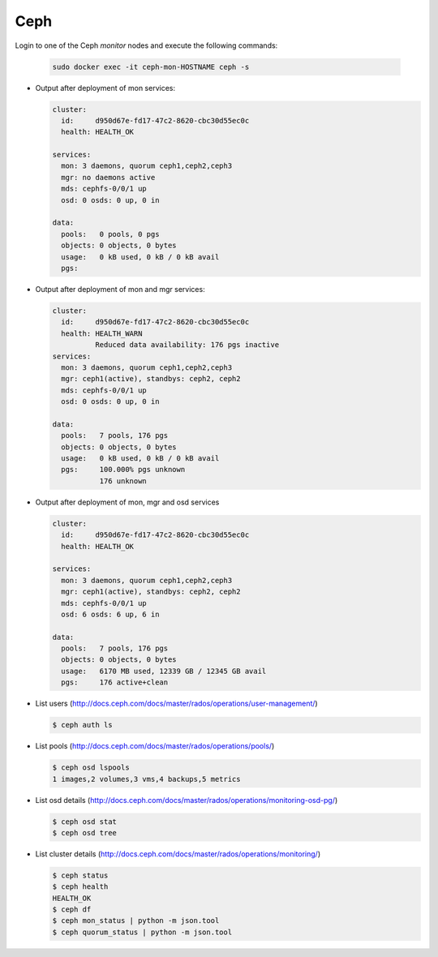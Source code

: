 .. _test-ceph:

====
Ceph
====

Login to one of the Ceph *monitor* nodes and execute the following commands:

  .. code-block:: console

     sudo docker exec -it ceph-mon-HOSTNAME ceph -s

* Output after deployment of mon services:

  .. code-block:: console

     cluster:
       id:     d950d67e-fd17-47c2-8620-cbc30d55ec0c
       health: HEALTH_OK

     services:
       mon: 3 daemons, quorum ceph1,ceph2,ceph3
       mgr: no daemons active
       mds: cephfs-0/0/1 up
       osd: 0 osds: 0 up, 0 in

     data:
       pools:   0 pools, 0 pgs
       objects: 0 objects, 0 bytes
       usage:   0 kB used, 0 kB / 0 kB avail
       pgs:


* Output after deployment of mon and mgr services:

  .. code-block:: console

     cluster:
       id:     d950d67e-fd17-47c2-8620-cbc30d55ec0c
       health: HEALTH_WARN
	       Reduced data availability: 176 pgs inactive
     services:
       mon: 3 daemons, quorum ceph1,ceph2,ceph3
       mgr: ceph1(active), standbys: ceph2, ceph2
       mds: cephfs-0/0/1 up
       osd: 0 osds: 0 up, 0 in

     data:
       pools:   7 pools, 176 pgs
       objects: 0 objects, 0 bytes
       usage:   0 kB used, 0 kB / 0 kB avail
       pgs:     100.000% pgs unknown
		176 unknown

* Output after deployment of mon, mgr and osd services

  .. code-block:: console

     cluster:
       id:     d950d67e-fd17-47c2-8620-cbc30d55ec0c
       health: HEALTH_OK

     services:
       mon: 3 daemons, quorum ceph1,ceph2,ceph3
       mgr: ceph1(active), standbys: ceph2, ceph2
       mds: cephfs-0/0/1 up
       osd: 6 osds: 6 up, 6 in

     data:
       pools:   7 pools, 176 pgs
       objects: 0 objects, 0 bytes
       usage:   6170 MB used, 12339 GB / 12345 GB avail
       pgs:     176 active+clean

* List users (http://docs.ceph.com/docs/master/rados/operations/user-management/)

  .. code-block:: console

     $ ceph auth ls

* List pools (http://docs.ceph.com/docs/master/rados/operations/pools/)

  .. code-block:: console

     $ ceph osd lspools
     1 images,2 volumes,3 vms,4 backups,5 metrics

* List osd details (http://docs.ceph.com/docs/master/rados/operations/monitoring-osd-pg/)

  .. code-block:: console

     $ ceph osd stat
     $ ceph osd tree

* List cluster details (http://docs.ceph.com/docs/master/rados/operations/monitoring/)

  .. code-block:: console

     $ ceph status
     $ ceph health
     HEALTH_OK
     $ ceph df
     $ ceph mon_status | python -m json.tool
     $ ceph quorum_status | python -m json.tool
